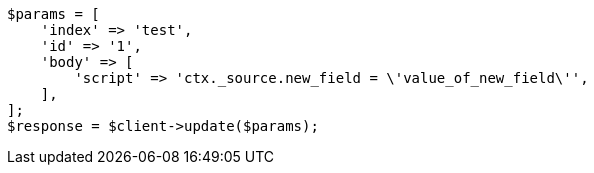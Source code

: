 // docs/update.asciidoc:153

[source, php]
----
$params = [
    'index' => 'test',
    'id' => '1',
    'body' => [
        'script' => 'ctx._source.new_field = \'value_of_new_field\'',
    ],
];
$response = $client->update($params);
----
